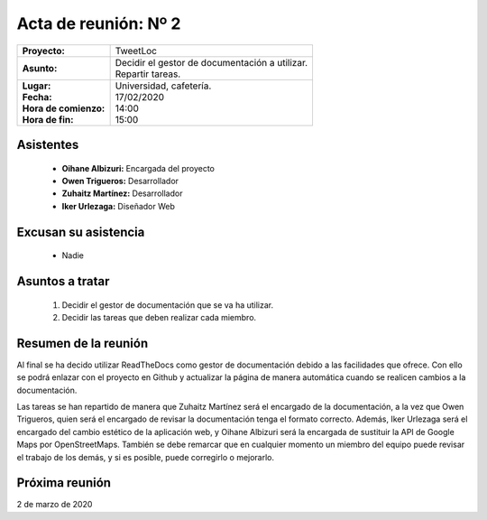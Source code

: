 .. _acta2:

Acta de reunión: Nº 2
*********************

+---------------------------+-----------------------------------------------------+
| | **Proyecto:**           | | TweetLoc                                          |
+---------------------------+-----------------------------------------------------+
| **Asunto:**               | | Decidir el gestor de documentación a utilizar.    |
|                           | | Repartir tareas.                                  |
+---------------------------+-----------------------------------------------------+
| | **Lugar:**              | | Universidad, cafetería.                           |
| | **Fecha:**              | | 17/02/2020                                        |
| | **Hora de comienzo:**   | | 14:00                                             |
| | **Hora de fin:**        | | 15:00                                             |
+---------------------------+-----------------------------------------------------+
            

Asistentes
==========
	* **Oihane Albizuri:** Encargada del proyecto
	* **Owen Trigueros:** Desarrollador
	* **Zuhaitz Martínez:** Desarrollador
	* **Iker Urlezaga:** Diseñador Web
	

Excusan su asistencia
=====================
	- Nadie
	

Asuntos a tratar
================
	1. Decidir el gestor de documentación que se va ha utilizar.
	2. Decidir las tareas que deben realizar cada miembro.
	

Resumen de la reunión
=====================
Al final se ha decido utilizar ReadTheDocs como gestor de documentación debido a las facilidades que ofrece. 
Con ello se podrá enlazar con el proyecto en Github y actualizar la página de manera automática cuando se 
realicen cambios a la documentación.

Las tareas se han repartido de manera que Zuhaitz Martínez será el encargado de la documentación, a la 
vez que Owen Trigueros, quien será el encargado de revisar la documentación tenga el formato correcto. Además,
Iker Urlezaga será el encargado del cambio estético de la aplicación web, y Oihane Albizuri será la encargada de 
sustituir la API de Google Maps por OpenStreetMaps. También se debe remarcar que en cualquier momento un miembro 
del equipo puede revisar el trabajo de los demás, y si es posible, puede corregirlo o mejorarlo.



Próxima reunión
===============
2 de marzo de 2020




	